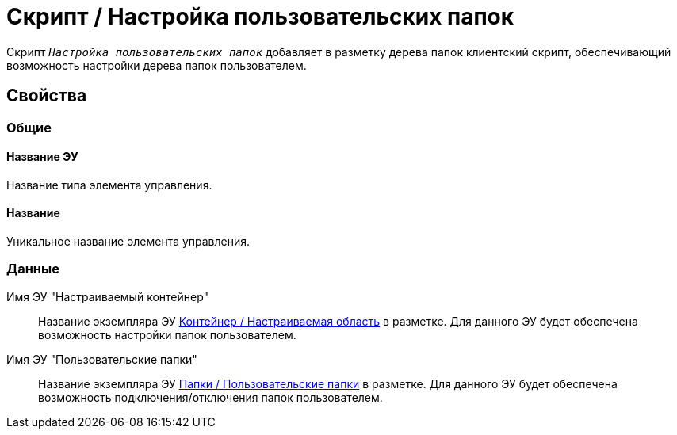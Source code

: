 = Скрипт / Настройка пользовательских папок

Скрипт `_Настройка пользовательских папок_` добавляет в разметку дерева папок клиентский скрипт, обеспечивающий возможность настройки дерева папок пользователем.

== Свойства

=== Общие

==== Название ЭУ

Название типа элемента управления.

==== Название

Уникальное название элемента управления.

=== Данные

Имя ЭУ "Настраиваемый контейнер":::
Название экземпляра ЭУ xref:ctrl/mainMenu/configurableMainMenuContainer.adoc[Контейнер / Настраиваемая область] в разметке. Для данного ЭУ будет обеспечена возможность настройки папок пользователем.
Имя ЭУ "Пользовательские папки":::
Название экземпляра ЭУ xref:ctrl/mainMenu/userFoldersMainMenuItem.adoc[Папки / Пользовательские папки] в разметке. Для данного ЭУ будет обеспечена возможность подключения/отключения папок пользователем.
